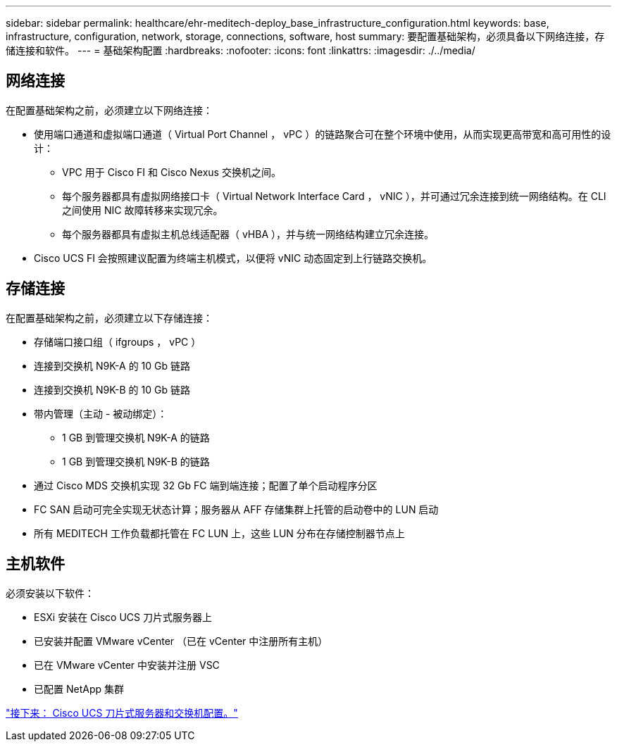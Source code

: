 ---
sidebar: sidebar 
permalink: healthcare/ehr-meditech-deploy_base_infrastructure_configuration.html 
keywords: base, infrastructure, configuration, network, storage, connections, software, host 
summary: 要配置基础架构，必须具备以下网络连接，存储连接和软件。 
---
= 基础架构配置
:hardbreaks:
:nofooter: 
:icons: font
:linkattrs: 
:imagesdir: ./../media/




== 网络连接

在配置基础架构之前，必须建立以下网络连接：

* 使用端口通道和虚拟端口通道（ Virtual Port Channel ， vPC ）的链路聚合可在整个环境中使用，从而实现更高带宽和高可用性的设计：
+
** VPC 用于 Cisco FI 和 Cisco Nexus 交换机之间。
** 每个服务器都具有虚拟网络接口卡（ Virtual Network Interface Card ， vNIC ），并可通过冗余连接到统一网络结构。在 CLI 之间使用 NIC 故障转移来实现冗余。
** 每个服务器都具有虚拟主机总线适配器（ vHBA ），并与统一网络结构建立冗余连接。


* Cisco UCS FI 会按照建议配置为终端主机模式，以便将 vNIC 动态固定到上行链路交换机。




== 存储连接

在配置基础架构之前，必须建立以下存储连接：

* 存储端口接口组（ ifgroups ， vPC ）
* 连接到交换机 N9K-A 的 10 Gb 链路
* 连接到交换机 N9K-B 的 10 Gb 链路
* 带内管理（主动 - 被动绑定）：
+
** 1 GB 到管理交换机 N9K-A 的链路
** 1 GB 到管理交换机 N9K-B 的链路


* 通过 Cisco MDS 交换机实现 32 Gb FC 端到端连接；配置了单个启动程序分区
* FC SAN 启动可完全实现无状态计算；服务器从 AFF 存储集群上托管的启动卷中的 LUN 启动
* 所有 MEDITECH 工作负载都托管在 FC LUN 上，这些 LUN 分布在存储控制器节点上




== 主机软件

必须安装以下软件：

* ESXi 安装在 Cisco UCS 刀片式服务器上
* 已安装并配置 VMware vCenter （已在 vCenter 中注册所有主机）
* 已在 VMware vCenter 中安装并注册 VSC
* 已配置 NetApp 集群


link:ehr-meditech-deploy_cisco_ucs_blade_server_and_switch_configuration.html["接下来： Cisco UCS 刀片式服务器和交换机配置。"]
